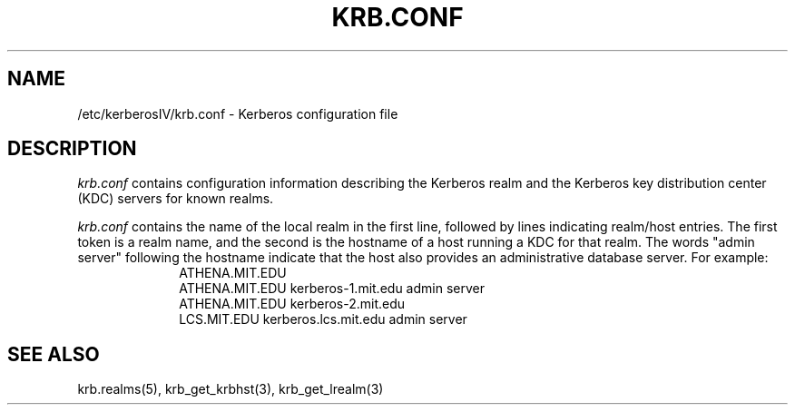 .\" Copyright 1989 by the Massachusetts Institute of Technology.
.\"
.\" For copying and distribution information,
.\" please see the file <mit-copyright.h>.
.\"
.\"	$Id$
.TH KRB.CONF 5 "Kerberos Version 4.0" "MIT Project Athena"
.SH NAME
/etc/kerberosIV/krb.conf \- Kerberos configuration file
.SH DESCRIPTION
.I krb.conf
contains configuration information describing the Kerberos realm and the
Kerberos key distribution center (KDC) servers for known realms.
.PP
.I krb.conf
contains the name of the local realm in the first
line, followed by lines indicating realm/host
entries.  The first token is a realm name, and the second is the hostname
of a host running a KDC for that realm.
The words "admin server" following the hostname indicate that 
the host also provides an administrative database server.
For example:
.nf
.in +1i
ATHENA.MIT.EDU
ATHENA.MIT.EDU kerberos-1.mit.edu admin server
ATHENA.MIT.EDU kerberos-2.mit.edu
LCS.MIT.EDU kerberos.lcs.mit.edu admin server
.in -1i
.SH SEE ALSO
krb.realms(5), krb_get_krbhst(3), krb_get_lrealm(3)
